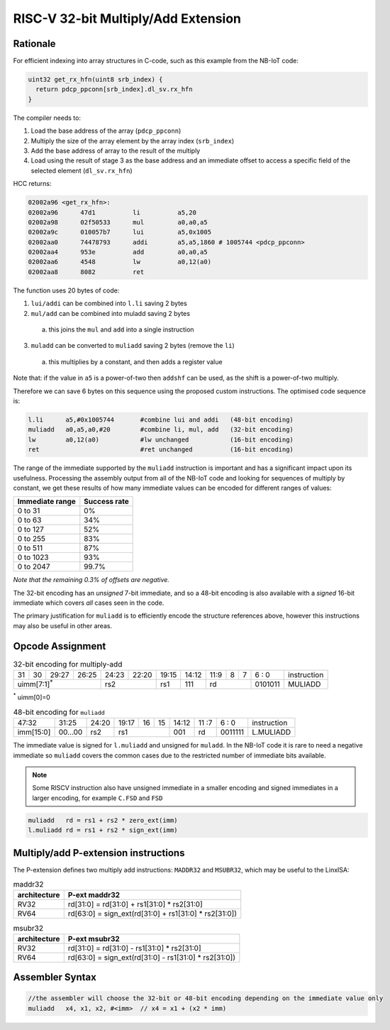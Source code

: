 .. _muladd_ext:

RISC-V 32-bit Multiply/Add Extension
====================================

Rationale
---------

For efficient indexing into array structures in C-code, such as this example from the NB-IoT code:

.. code-block:: text

  uint32 get_rx_hfn(uint8 srb_index) {
    return pdcp_ppconn[srb_index].dl_sv.rx_hfn
  }


The compiler needs to:

1.	Load the base address of the array (``pdcp_ppconn``)
2.	Multiply the size of the array element by the array index (``srb_index``)
3.	Add the base address of array to the result of the multiply
4.	Load using the result of stage 3 as the base address and an immediate offset to access a specific field of the selected element (``dl_sv.rx_hfn``)

HCC returns:

.. code-block:: text
  
  02002a96 <get_rx_hfn>:
  02002a96      47d1          li          a5,20
  02002a98      02f50533      mul         a0,a0,a5
  02002a9c      010057b7      lui         a5,0x1005
  02002aa0      74478793      addi        a5,a5,1860 # 1005744 <pdcp_ppconn>
  02002aa4      953e          add         a0,a0,a5
  02002aa6      4548          lw          a0,12(a0)
  02002aa8      8082          ret


The function uses 20 bytes of code:

1.	``lui/addi`` can be combined into ``l.li`` saving 2 bytes
2.	``mul/add`` can be combined into muladd saving 2 bytes

 a.	this joins the ``mul`` and ``add`` into a single instruction

3.	``muladd`` can be converted to ``muliadd`` saving 2 bytes (remove the ``li``)

 a.	this multiplies by a constant, and then adds a register value

Note that: if the value in ``a5`` is a power-of-two then ``addshf`` can be used, as the shift is a power-of-two multiply.

Therefore we can save 6 bytes on this sequence using the proposed custom instructions. The optimised code sequence is:

.. code-block:: text

  l.li      a5,#0x1005744       #combine lui and addi   (48-bit encoding)
  muliadd   a0,a5,a0,#20        #combine li, mul, add   (32-bit encoding)
  lw        a0,12(a0)           #lw unchanged           (16-bit encoding)
  ret                           #ret unchanged          (16-bit encoding)

The range of the immediate supported by the ``muliadd`` instruction is important and has a significant impact upon its usefulness. Processing the assembly 
output from all of the NB-IoT code and looking for sequences of multiply by constant, we get these results of how many immediate values can be encoded 
for different ranges of values:

=============== ============
Immediate range	Success rate
=============== ============
0 to 31	        0%
0 to 63	        34%
0 to 127	    52%
0 to 255	    83%
0 to 511	    87%
0 to 1023    	93%
0 to 2047	    99.7%
=============== ============

*Note that the remaining 0.3% of offsets are negative.*

The 32-bit encoding has an *unsigned* 7-bit immediate, and so a 48-bit encoding is also available with a *signed* 16-bit immediate  
which covers *all* cases seen in the code.

The primary justification for ``muliadd`` is to efficiently encode the structure references above, however this instructions  may 
also be useful in other areas. 

Opcode Assignment
-----------------

.. table:: 32-bit encoding for multiply-add

  +----+----+----+----+----+----+----+-----+----+----+-------+----+----+----+----+----+---+---+---+---+---+------------------------+
  | 31 | 30 | 29:27        | 26:25   |24:23|    22:20| 19:15 | 14:12        | 11:9        | 8 | 7 | 6 : 0 | instruction            |
  +----+----+----+----+----+----+----+-----+----+----+-------+----+----+----+----+----+---+---+---+---+---+------------------------+
  | uimm[7:1]\ :sup:`*`              | rs2           | rs1   | 111          |  rd                 |0101011| MULIADD                |
  +----+----+----+----+----+----+----+-----+----+----+-------+----+----+----+----+----+---+---+---+---+---+------------------------+


\ :sup:`*` uimm[0]=0

.. table:: 48-bit encoding for ``muliadd``

  +-----+-----+-----+-------+-----+-----+--+--+-------+----+----+---+---+------------------------+
  |47:32            | 31:25 |24:20|19:17|16|15| 14:12 | 11 :7   | 6 : 0 | instruction            |
  +-----+-----+-----+-------+-----+-----+--+--+-------+----+----+---+---+------------------------+
  |imm[15:0]        |00...00|rs2  | rs1       | 001   | rd      |0011111| L.MULIADD              |
  +-----+-----+-----+-------+-----+-----+--+--+-------+----+----+---+---+------------------------+

The immediate value is signed for ``l.muliadd`` and unsigned for ``muladd``. In the NB-IoT code it is rare to need a negative immediate so 
``muliadd`` covers the common cases due to the restricted number of immediate bits available.

.. note::

  Some RISCV instruction also have unsigned immediate in a smaller encoding and signed immediates in a larger encoding, 
  for example ``C.FSD`` and ``FSD``


.. code-block:: text

  muliadd   rd = rs1 + rs2 * zero_ext(imm)
  l.muliadd rd = rs1 + rs2 * sign_ext(imm)

.. _muladd_p_ext:

Multiply/add P-extension instructions
-------------------------------------

The P-extension defines two multiply add instructions: ``MADDR32`` and ``MSUBR32``,  which may be useful to the LinxISA:

.. table:: maddr32

  ============ ===================================================== 
  architecture P-ext maddr32  
  ============ ===================================================== 
  RV32         rd[31:0] = rd[31:0] + rs1[31:0] * rs2[31:0]   
  RV64         rd[63:0] = sign_ext(rd[31:0] + rs1[31:0] * rs2[31:0])
  ============ ===================================================== 

.. table:: msubr32

  ============ ===================================================== 
  architecture  P-ext msubr32  
  ============ ===================================================== 
  RV32         rd[31:0] = rd[31:0] - rs1[31:0] * rs2[31:0]   
  RV64         rd[63:0] = sign_ext(rd[31:0] - rs1[31:0] * rs2[31:0])
  ============ ===================================================== 


Assembler Syntax
----------------

.. code-block:: text

  //the assembler will choose the 32-bit or 48-bit encoding depending on the immediate value only
  muliadd   x4, x1, x2, #<imm>	// x4 = x1 + (x2 * imm)





